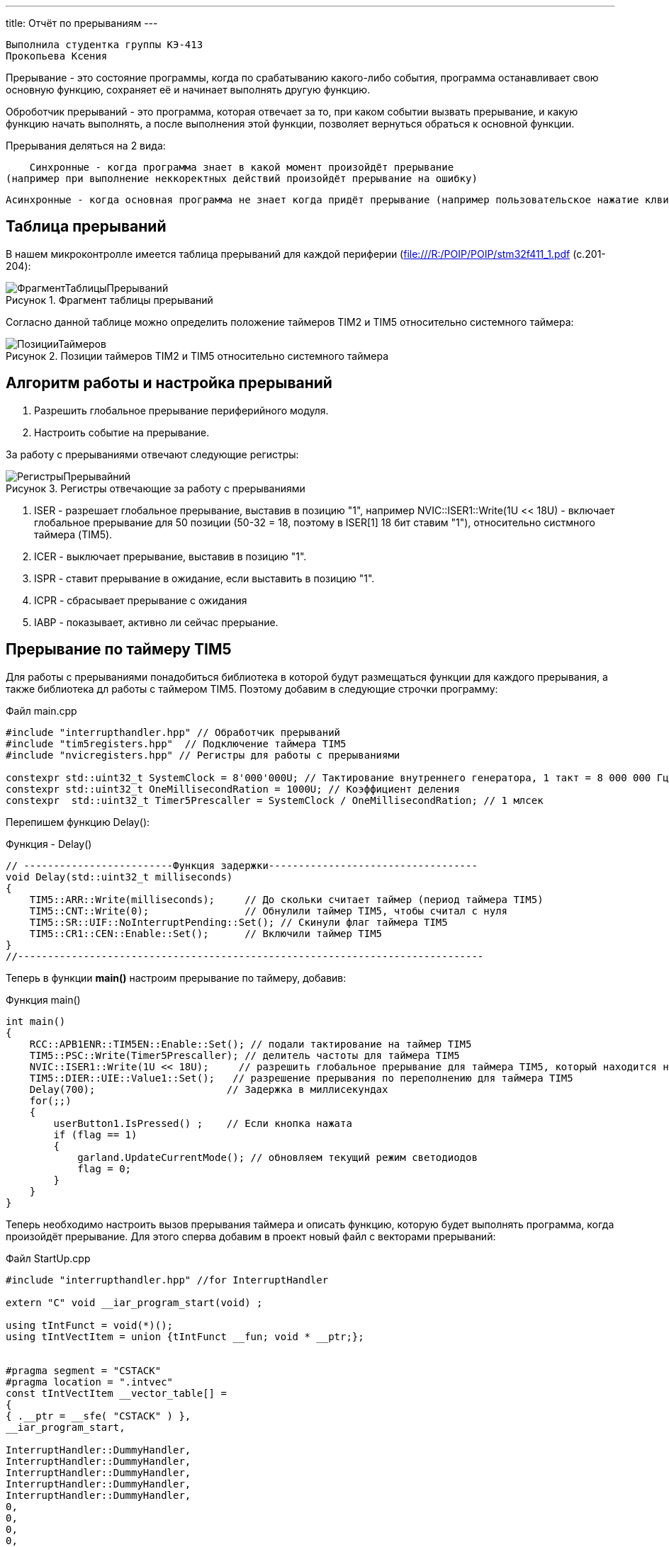 ---
title: Отчёт по прерываниям
---

:reproducible:

:description: Rabota_2
:keywords: AsciiDoc
:imagesdir: ImgRabota_2
:figure-caption: Рисунок
:table-caption: Таблица


:toc-title: Содержание
:toc:

[text-right]
--
 Выполнила студентка группы КЭ-413
 Прокопьева Ксения
--
[.notes]
Прерывание - это состояние программы, когда по срабатыванию какого-либо события,
программа останавливает свою основную функцию, сохраняет её и начинает выполнять другую функцию.

Оброботчик прерываний - это программа, которая отвечает за то, при каком событии вызвать прерывание,
и какую функцию начать выполнять, а после выполнения этой функции, позволяет вернуться обраться к
основной функции.

Прерывания деляться на 2 вида:

    Синхронные - когда программа знает в какой момент произойдёт прерывание
(например при выполнение неккоректных действий произойдёт прерывание на ошибку)

    Асинхронные - когда основная программа не знает когда придёт прерывание (например пользовательское нажатие клвиш)

== Таблица прерываний
В нашем микроконтролле имеется таблица прерываний для каждой периферии (file:///R:/POIP/POIP/stm32f411_1.pdf (с.201-204):

.Фрагмент таблицы прерываний
image::ФрагментТаблицыПрерываний.png[]

Согласно данной таблице можно определить положение таймеров TIM2 и TIM5 относительно системного таймера:

.Позиции таймеров TIM2 и TIM5 относительно системного таймера
image::ПозицииТаймеров.png[]

== Алгоритм работы и настройка прерываний

1. Разрешить глобальное прерывание периферийного модуля.
2. Настроить событие на прерывание.

За работу с прерываниями отвечают следующие регистры:

.Регистры отвечающие за работу с прерываниями
image::РегистрыПрерывайний.png[]

1. ISER - разрешает глобальное прерывание, выставив в позицию "1", например NVIC::ISER1::Write(1U << 18U) - включает глобальное прерывание для 50 позиции (50-32 = 18, поэтому в ISER[1] 18 бит ставим "1"), относительно систмного таймера (TIM5).
2. ICER - выключает прерывание, выставив в позицию "1".
3. ISPR - ставит прерывание в ожидание, если выставить в позицию "1".
4. ICPR - сбрасывает прерывание с ожидания
5. IABP - показывает, активно ли сейчас прерыание.

== Прерывание по таймеру TIM5

Для работы с прерываниями понадобиться библиотека в которой будут размещаться функции
для каждого прерывания, а также библиотека дл работы с таймером ТIM5.
Поэтому добавим в следующие строчки программу:

.Файл main.cpp
[source, c++]
-------
#include "interrupthandler.hpp" // Обработчик прерываний
#include "tim5registers.hpp"  // Подключение таймера ТIM5
#include "nvicregisters.hpp" // Регистры для работы с прерываниями

constexpr std::uint32_t SystemClock = 8'000'000U; // Тактирование внутреннего генератора, 1 такт = 8 000 000 Гц = 1 сек
constexpr std::uint32_t OneMillisecondRation = 1000U; // Коэффициент деления
constexpr  std::uint32_t Timer5Prescaller = SystemClock / OneMillisecondRation; // 1 млсек
-------

Перепишем функцию Delay():

.Функция - Delay()
[source, c++]
-------
// -------------------------Функция задержки-----------------------------------
void Delay(std::uint32_t milliseconds)
{
    TIM5::ARR::Write(milliseconds);     // До скольки считает таймер (период таймера TIM5)
    TIM5::CNT::Write(0);                // Обнулили таймер TIM5, чтобы считал с нуля
    TIM5::SR::UIF::NoInterruptPending::Set(); // Скинули флаг таймера TIM5
    TIM5::CR1::CEN::Enable::Set();      // Включили таймер TIM5
}
//------------------------------------------------------------------------------
-------

Теперь в функции *main()* настроим прерывание по таймеру, добавив:

.Функция main()
[source, c++]
-------
int main()
{
    RCC::APB1ENR::TIM5EN::Enable::Set(); // подали тактирование на таймер TIM5
    TIM5::PSC::Write(Timer5Prescaller); // делитель частоты для таймера TIM5
    NVIC::ISER1::Write(1U << 18U);     // разрешить глобальное прерывание для таймера TIM5, который находится на 50 позиции относительно системного таймера
    TIM5::DIER::UIE::Value1::Set();   // разрешение прерывания по переполнению для таймера TIM5
    Delay(700);                      // Задержка в миллисекундах
    for(;;)
    {
        userButton1.IsPressed() ;    // Если кнопка нажата
        if (flag == 1)
        {
            garland.UpdateCurrentMode(); // обновляем текущий режим светодиодов
            flag = 0;
        }
    }
}
-------

Теперь необходимо настроить вызов прерывания таймера и описать функцию,
которую будет выполнять программа, когда произойдёт прерывание.
Для этого сперва добавим в проект новый файл с векторами прерываний:

.Файл StartUp.cpp
[source, c++]
-------
#include "interrupthandler.hpp" //for InterruptHandler

extern "C" void __iar_program_start(void) ;

using tIntFunct = void(*)();
using tIntVectItem = union {tIntFunct __fun; void * __ptr;};


#pragma segment = "CSTACK"
#pragma location = ".intvec"
const tIntVectItem __vector_table[] =
{
{ .__ptr = __sfe( "CSTACK" ) },
__iar_program_start,

InterruptHandler::DummyHandler,
InterruptHandler::DummyHandler,
InterruptHandler::DummyHandler,
InterruptHandler::DummyHandler,
InterruptHandler::DummyHandler,
0,
0,
0,
0,
InterruptHandler::DummyHandler,
InterruptHandler::DummyHandler,
0,
InterruptHandler::DummyHandler,
InterruptHandler::TimerHandler, // системный таймер
//External Interrupts
InterruptHandler::DummyHandler, //Window Watchdog
InterruptHandler::DummyHandler, //PVD through EXTI Line detect/EXTI16
InterruptHandler::DummyHandler, //Tamper and Time Stamp/EXTI21
InterruptHandler::DummyHandler, //RTC Wakeup/EXTI22
InterruptHandler::DummyHandler, //FLASH
InterruptHandler::DummyHandler, //RCC
InterruptHandler::DummyHandler, //EXTI Line 0
InterruptHandler::DummyHandler, //EXTI Line 1
InterruptHandler::DummyHandler, //EXTI Line 2
InterruptHandler::DummyHandler, //EXTI Line 3
InterruptHandler::DummyHandler, //EXTI Line 4
InterruptHandler::DummyHandler, //DMA1 Stream 0
InterruptHandler::DummyHandler, //DMA1 Stream 1
InterruptHandler::DummyHandler, //DMA1 Stream 2
InterruptHandler::DummyHandler, //DMA1 Stream 3
InterruptHandler::DummyHandler, //DMA1 Stream 4
InterruptHandler::DummyHandler, //DMA1 Stream 5
InterruptHandler::DummyHandler, //DMA1 Stream 6
InterruptHandler::DummyHandler, //ADC1
0, //USB High Priority
0, //USB Low Priority
0, //DAC
0, //COMP through EXTI Line
InterruptHandler::DummyHandler, //EXTI Line 9..5
InterruptHandler::DummyHandler, //TIM9/TIM1 Break interrupt
InterruptHandler::DummyHandler, //TIM10/TIM1 Update interrupt
InterruptHandler::DummyHandler, //TIM11/TIM1 Trigger/Commutation interrupts
InterruptHandler::DummyHandler, //TIM1 Capture Compare interrupt
InterruptHandler::Timer2Handler, //TIM2 28 строк от системного таймера
InterruptHandler::DummyHandler, //TIM3
InterruptHandler::DummyHandler, ////TIM4
InterruptHandler::DummyHandler,
InterruptHandler::DummyHandler,
InterruptHandler::DummyHandler,
InterruptHandler::DummyHandler,
InterruptHandler::DummyHandler,
InterruptHandler::DummyHandler,
InterruptHandler::DummyHandler,
InterruptHandler::DummyHandler,
InterruptHandler::DummyHandler,
InterruptHandler::DummyHandler, //40
InterruptHandler::DummyHandler,
InterruptHandler::DummyHandler,
InterruptHandler::DummyHandler,
InterruptHandler::DummyHandler,
InterruptHandler::DummyHandler,
InterruptHandler::DummyHandler,
InterruptHandler::DummyHandler,
InterruptHandler::DummyHandler,
InterruptHandler::DummyHandler,
InterruptHandler::Timer5Handler, // TIM5 50 строк от системного таймера (по библии на file:///R:/POIP/POIP/stm32f411_1.pdf)
InterruptHandler::DummyHandler,
InterruptHandler::DummyHandler,
InterruptHandler::DummyHandler,
InterruptHandler::DummyHandler,
};

extern "C" void __cmain(void) ;
extern "C" __weak void __iar_init_core(void) ;
extern "C" __weak void __iar_init_vfp(void) ;

#pragma required = __vector_table
void __iar_program_start(void) {
__iar_init_core() ;
__iar_init_vfp() ;
__cmain() ;
}
-------

Затем в файле *interrupthandler.hpp* добавим функцию прерывания для таймера TIM5.

.Файл interrupthandler.hpp
[source, c++]
-------
//
// Created by Sergey on 21.11.2019.
//

#ifndef REGISTERS_INTERRUPTHANDLER_HPP
#define REGISTERS_INTERRUPTHANDLER_HPP

#include <iostream>

#include "tim2registers.hpp"  //for TIM2
#include "tim5registers.hpp"  //for TIM5
#include "gpiocregisters.hpp" // для порта С

inline int flag = 0; // глобальная переменная, показывающая сработало ли прерывание

class InterruptHandler {
  public:
    static void DummyHandler()
    {
      for(;;)
      {

      }
    }

    static void TimerHandler() // Прерывание для системного таймера
    {

    }
    static void Timer2Handler() //  Прервывание для таймера TIM2
    {
    // if (TIM2::SR::UIF::InterruptPending::IsSet())
    // {
        // TIM2::SR::UIF::NoInterruptPending::Set(); // скидывает флаг
        // Pin<Port<GPIOC>, 8U, PinWriteable>::Toggle() ;
        // flag = 1;
        // static int i = 0;
        // std::cout << i++ << std::endl;
    // }
    }

    static void Timer5Handler() // Прервывание для таймера TIM5
    {
      if (TIM5::SR::UIF::InterruptPending::IsSet())
      {
        TIM5::SR::UIF::NoInterruptPending::Set(); // скидывает флаг
        flag = 1;
      }
    }
};
#endif //REGISTERS_INTERRUPTHANDLER_HPP
-------

== Вывод
Я научилась использовать прерывания.
Прерывания неоходимы для того, чтобы при возникновении какого-либо события,
программа начинала выполнять нужную функцию.
Это позволяет выполнять основную функцию и только при возникновении собития прерываться на другую функцию.
Другими словами, не надо тратить время на ожидание этого события (как раньше было в функции Delay(),
которая по факту ничего не делала, и не нужно постоянно проверять флаг переполнения таймера,
чтобы запустить другую функцию).

